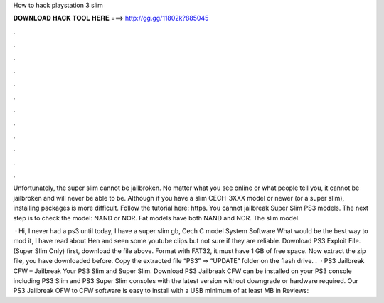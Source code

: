 How to hack playstation 3 slim



𝐃𝐎𝐖𝐍𝐋𝐎𝐀𝐃 𝐇𝐀𝐂𝐊 𝐓𝐎𝐎𝐋 𝐇𝐄𝐑𝐄 ===> http://gg.gg/11802k?885045



.



.



.



.



.



.



.



.



.



.



.



.

Unfortunately, the super slim cannot be jailbroken. No matter what you see online or what people tell you, it cannot be jailbroken and will never be able to be. Although if you have a slim CECH-3XXX model or newer (or a super slim), installing packages is more difficult. Follow the tutorial here: https. You cannot jailbreak Super Slim PS3 models. The next step is to check the model: NAND or NOR. Fat models have both NAND and NOR. The slim model.

 · Hi, I never had a ps3 until today, I have a super slim gb, Cech C model System Software What would be the best way to mod it, I have read about Hen and seen some youtube clips but not sure if they are reliable. Download PS3 Exploit File. (Super Slim Only) first, download the file above. Format with FAT32, it must have 1 GB of free space. Now extract the zip file, you have downloaded before. Copy the extracted file “PS3” ⇒ “UPDATE” folder on the flash drive. .  · PS3 Jailbreak CFW – Jailbreak Your PS3 Slim and Super Slim. Download PS3 Jailbreak CFW can be installed on your PS3 console including PS3 Slim and PS3 Super Slim consoles with the latest version without downgrade or hardware required. Our PS3 Jailbreak OFW to CFW software is easy to install with a USB minimum of at least MB in Reviews: 
